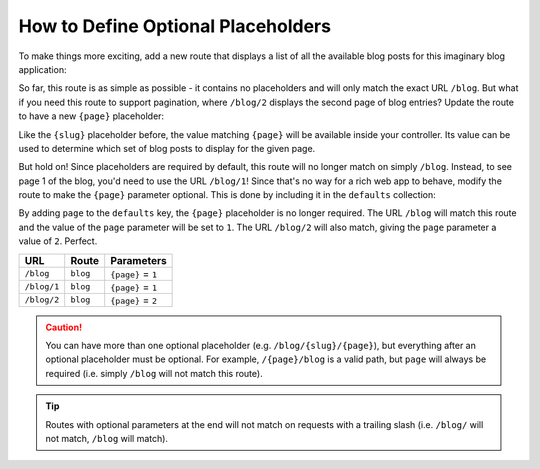.. index::
    single: Routing; Optional Placeholders

How to Define Optional Placeholders
===================================

To make things more exciting, add a new route that displays a list of all
the available blog posts for this imaginary blog application:

.. configuration-block::

    .. code-block:: php-annotations

        // src/Controller/BlogController.php

        // ...
        class BlogController extends AbstractController
        {
            // ...

            /**
             * @Route("/blog")
             */
            public function index()
            {
                // ...
            }
        }

    .. code-block:: yaml

        # config/routes.yaml
        blog:
            path:       /blog
            controller: App\Controller\BlogController::index

    .. code-block:: xml

        <!-- config/routes.xml -->
        <?xml version="1.0" encoding="UTF-8" ?>
        <routes xmlns="http://symfony.com/schema/routing"
            xmlns:xsi="http://www.w3.org/2001/XMLSchema-instance"
            xsi:schemaLocation="http://symfony.com/schema/routing
                http://symfony.com/schema/routing/routing-1.0.xsd">

            <route id="blog" path="/blog">
                <default key="_controller">App\Controller\BlogController::index</default>
            </route>
        </routes>

    .. code-block:: php

        // config/routes.php
        use Symfony\Component\Routing\RouteCollection;
        use Symfony\Component\Routing\Route;

        $routes = new RouteCollection();
        $routes->add('blog', new Route('/blog', array(
            '_controller' => 'App\Controller\BlogController::index',
        )));

        return $routes;

So far, this route is as simple as possible - it contains no placeholders
and will only match the exact URL ``/blog``. But what if you need this route
to support pagination, where ``/blog/2`` displays the second page of blog
entries? Update the route to have a new ``{page}`` placeholder:

.. configuration-block::

    .. code-block:: php-annotations

        // src/Controller/BlogController.php

        // ...

        /**
         * @Route("/blog/{page}")
         */
        public function index($page)
        {
            // ...
        }

    .. code-block:: yaml

        # config/routes.yaml
        blog:
            path:       /blog/{page}
            controller: App\Controller\BlogController::index

    .. code-block:: xml

        <!-- config/routes.xml -->
        <?xml version="1.0" encoding="UTF-8" ?>
        <routes xmlns="http://symfony.com/schema/routing"
            xmlns:xsi="http://www.w3.org/2001/XMLSchema-instance"
            xsi:schemaLocation="http://symfony.com/schema/routing
                http://symfony.com/schema/routing/routing-1.0.xsd">

            <route id="blog" path="/blog/{page}">
                <default key="_controller">App\Controller\BlogController::index</default>
            </route>
        </routes>

    .. code-block:: php

        // config/routes.php
        use Symfony\Component\Routing\RouteCollection;
        use Symfony\Component\Routing\Route;

        $routes = new RouteCollection();
        $routes->add('blog', new Route('/blog/{page}', array(
            '_controller' => 'App\Controller\BlogController::index',
        )));

        return $routes;

Like the ``{slug}`` placeholder before, the value matching ``{page}`` will
be available inside your controller. Its value can be used to determine which
set of blog posts to display for the given page.

But hold on! Since placeholders are required by default, this route will
no longer match on simply ``/blog``. Instead, to see page 1 of the blog,
you'd need to use the URL ``/blog/1``! Since that's no way for a rich web
app to behave, modify the route to make the ``{page}`` parameter optional.
This is done by including it in the ``defaults`` collection:

.. configuration-block::

    .. code-block:: php-annotations

        // src/Controller/BlogController.php

        // ...

        /**
         * @Route("/blog/{page}", defaults={"page": 1})
         */
        public function index($page)
        {
            // ...
        }

    .. code-block:: yaml

        # config/routes.yaml
        blog:
            path:       /blog/{page}
            controller: App\Controller\BlogController::index
            defaults:   { page: 1 }

    .. code-block:: xml

        <!-- config/routes.xml -->
        <?xml version="1.0" encoding="UTF-8" ?>
        <routes xmlns="http://symfony.com/schema/routing"
            xmlns:xsi="http://www.w3.org/2001/XMLSchema-instance"
            xsi:schemaLocation="http://symfony.com/schema/routing
                http://symfony.com/schema/routing/routing-1.0.xsd">

            <route id="blog" path="/blog/{page}">
                <default key="_controller">App\Controller\BlogController::index</default>
                <default key="page">1</default>
            </route>
        </routes>

    .. code-block:: php

        // config/routes.php
        use Symfony\Component\Routing\RouteCollection;
        use Symfony\Component\Routing\Route;

        $routes = new RouteCollection();
        $routes->add('blog', new Route('/blog/{page}', array(
            '_controller' => 'App\Controller\BlogController::index',
            'page'        => 1,
        )));

        return $routes;

By adding ``page`` to the ``defaults`` key, the ``{page}`` placeholder is
no longer required. The URL ``/blog`` will match this route and the value
of the ``page`` parameter will be set to ``1``. The URL ``/blog/2`` will
also match, giving the ``page`` parameter a value of ``2``. Perfect.

===========  ========  ==================
URL          Route     Parameters
===========  ========  ==================
``/blog``    ``blog``  ``{page}`` = ``1``
``/blog/1``  ``blog``  ``{page}`` = ``1``
``/blog/2``  ``blog``  ``{page}`` = ``2``
===========  ========  ==================

.. caution::

    You can have more than one optional placeholder (e.g. ``/blog/{slug}/{page}``),
    but everything after an optional placeholder must be optional. For example,
    ``/{page}/blog`` is a valid path, but ``page`` will always be required
    (i.e. simply ``/blog`` will not match this route).

.. tip::

    Routes with optional parameters at the end will not match on requests
    with a trailing slash (i.e. ``/blog/`` will not match, ``/blog`` will match).
